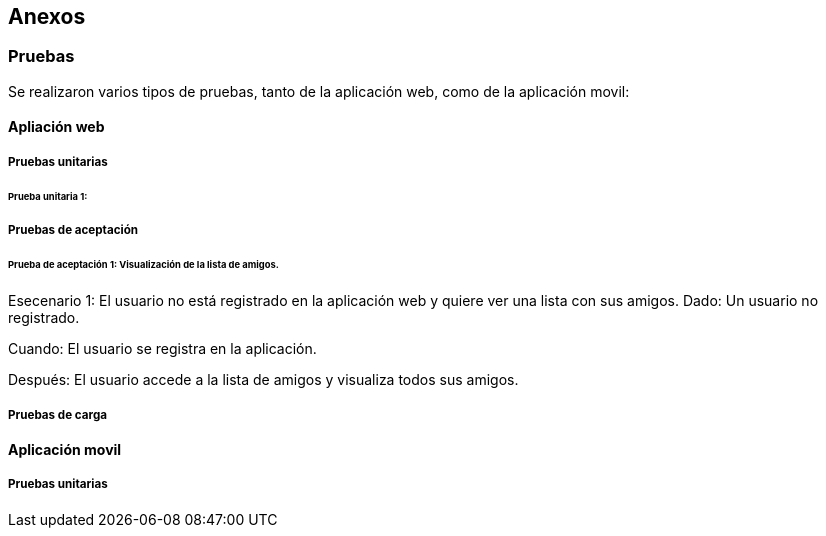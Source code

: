 [[section-anexos]]
== Anexos

:numbered!:

=== Pruebas

Se realizaron varios tipos de pruebas, tanto de la aplicación web, como de la aplicación movil: 

==== Apliación web

===== Pruebas unitarias 

====== Prueba unitaria 1: 

===== Pruebas de aceptación 

====== Prueba de aceptación 1: Visualización de la lista de amigos. 

Esecenario 1: El usuario no está registrado en la aplicación web y quiere ver una lista con sus amigos.
Dado: Un usuario no registrado.

Cuando: El usuario se registra en la aplicación. 

Después: El usuario accede a la lista de amigos y visualiza todos sus amigos. 

===== Pruebas de carga 



==== Aplicación movil

===== Pruebas unitarias 


